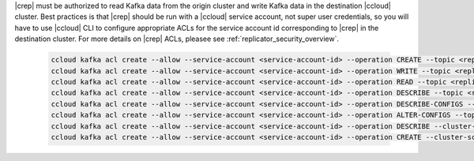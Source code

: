 |crep| must be authorized to read Kafka data from the origin cluster and write Kafka data in the destination |ccloud| cluster.
Best practices is that |crep| should be run with a |ccloud| service account, not super user credentials, so you will have to use |ccloud| CLI to configure appropriate ACLs for the service account id corresponding to |crep| in the destination cluster.
For more details on |crep| ACLs, pleasee see :ref:`replicator_security_overview`.

   .. sourcecode:: bash

      ccloud kafka acl create --allow --service-account <service-account-id> --operation CREATE --topic <replicated-topic>
      ccloud kafka acl create --allow --service-account <service-account-id> --operation WRITE --topic <replicated-topic>
      ccloud kafka acl create --allow --service-account <service-account-id> --operation READ --topic <replicated-topic>
      ccloud kafka acl create --allow --service-account <service-account-id> --operation DESCRIBE --topic <replicated-topic>
      ccloud kafka acl create --allow --service-account <service-account-id> --operation DESCRIBE-CONFIGS --topic <replicated-topic>
      ccloud kafka acl create --allow --service-account <service-account-id> --operation ALTER-CONFIGS --topic <replicated-topic>
      ccloud kafka acl create --allow --service-account <service-account-id> --operation DESCRIBE --cluster-scope
      ccloud kafka acl create --allow --service-account <service-account-id> --operation CREATE --cluster-scope

